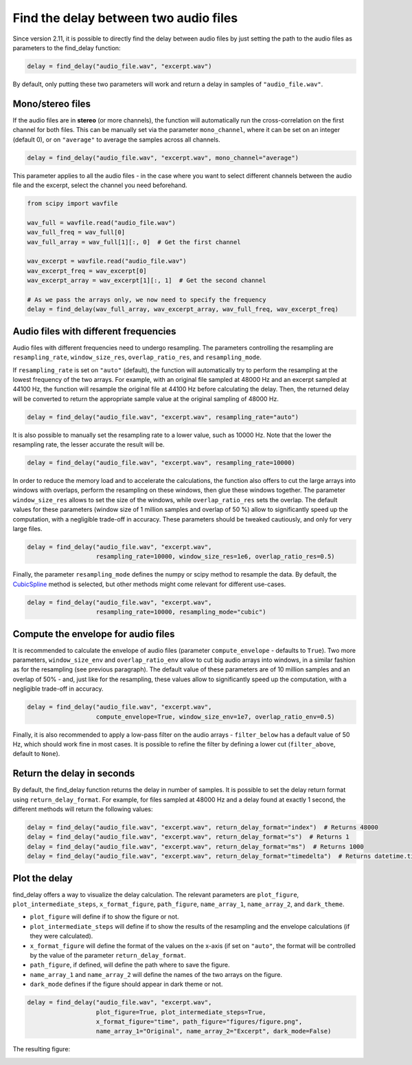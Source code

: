 Find the delay between two audio files
======================================
Since version 2.11, it is possible to directly find the delay between audio files by just setting the path
to the audio files as parameters to the find_delay function:

.. code-block:: python

    delay = find_delay("audio_file.wav", "excerpt.wav")

By default, only putting these two parameters will work and return a delay in samples of ``"audio_file.wav"``.

Mono/stereo files
-----------------
If the audio files are in **stereo** (or more channels), the function will automatically run the cross-correlation on
the first channel for both files. This can be manually set via the parameter ``mono_channel``, where it can be set
on an integer (default 0), or on ``"average"`` to average the samples across all channels.

.. code-block:: python

    delay = find_delay("audio_file.wav", "excerpt.wav", mono_channel="average")

This parameter applies to all the audio files - in the case where you want to select different channels between the
audio file and the excerpt, select the channel you need beforehand.

.. code-block:: python

    from scipy import wavfile

    wav_full = wavfile.read("audio_file.wav")
    wav_full_freq = wav_full[0]
    wav_full_array = wav_full[1][:, 0]  # Get the first channel

    wav_excerpt = wavfile.read("audio_file.wav")
    wav_excerpt_freq = wav_excerpt[0]
    wav_excerpt_array = wav_excerpt[1][:, 1]  # Get the second channel

    # As we pass the arrays only, we now need to specify the frequency
    delay = find_delay(wav_full_array, wav_excerpt_array, wav_full_freq, wav_excerpt_freq)

Audio files with different frequencies
--------------------------------------
Audio files with different frequencies need to undergo resampling. The parameters controlling the resampling are
``resampling_rate``, ``window_size_res``, ``overlap_ratio_res``, and ``resampling_mode``.

If ``resampling_rate`` is set on ``"auto"`` (default), the function will automatically try to perform the resampling at
the lowest frequency of the two arrays. For example, with an original file sampled at 48000 Hz and an excerpt sampled
at 44100 Hz, the function will resample the original file at 44100 Hz before calculating the delay. Then, the returned
delay will be converted to return the appropriate sample value at the original sampling of 48000 Hz.

.. code-block:: python

    delay = find_delay("audio_file.wav", "excerpt.wav", resampling_rate="auto")

It is also possible to manually set the resampling rate to a lower value, such as 10000 Hz. Note that the lower the
resampling rate, the lesser accurate the result will be.

.. code-block:: python

    delay = find_delay("audio_file.wav", "excerpt.wav", resampling_rate=10000)

In order to reduce the memory load and to accelerate the calculations, the function also offers to cut the large
arrays into windows with overlaps, perform the resampling on these windows, then glue these windows together. The
parameter ``window_size_res`` allows to set the size of the windows, while ``overlap_ratio_res`` sets the overlap.
The default values for these parameters (window size of 1 million samples and overlap of 50 ̀%) allow to significantly
speed up the computation, with a negligible trade-off in accuracy. These parameters should be tweaked cautiously,
and only for very large files.

.. code-block:: python

    delay = find_delay("audio_file.wav", "excerpt.wav",
                       resampling_rate=10000, window_size_res=1e6, overlap_ratio_res=0.5)

Finally, the parameter ``resampling_mode`` defines the numpy or scipy method to resample the data. By default,
the `CubicSpline <https://docs.scipy.org/doc/scipy/reference/generated/scipy.interpolate.CubicSpline.html>`_ method
is selected, but other methods might come relevant for different use-cases.

.. code-block:: python

    delay = find_delay("audio_file.wav", "excerpt.wav",
                       resampling_rate=10000, resampling_mode="cubic")

Compute the envelope for audio files
------------------------------------
It is recommended to calculate the envelope of audio files (parameter ``compute_envelope`` - defaults to ``True``). Two
more parameters, ``window_size_env`` and ``overlap_ratio_env`` allow to cut big audio arrays into windows, in a similar
fashion as for the resampling (see previous paragraph). The default value of these parameters are of 10 million samples
and an overlap of 50% - and, just like for the resampling, these values allow to significantly speed up the computation,
with a negligible trade-off in accuracy.

.. code-block:: python

    delay = find_delay("audio_file.wav", "excerpt.wav",
                       compute_envelope=True, window_size_env=1e7, overlap_ratio_env=0.5)

Finally, it is also recommended to apply a low-pass filter on the audio arrays - ``filter_below`` has a default value
of 50 Hz, which should work fine in most cases. It is possible to refine the filter by defining a lower cut
(``filter_above``, default to ``None``).

Return the delay in seconds
---------------------------
By default, the find_delay function returns the delay in number of samples. It is possible to set the delay
return format using ``return_delay_format``. For example, for files sampled at 48000 Hz and a delay
found at exactly 1 second, the different methods will return the following values:

.. code-block:: python

    delay = find_delay("audio_file.wav", "excerpt.wav", return_delay_format="index")  # Returns 48000
    delay = find_delay("audio_file.wav", "excerpt.wav", return_delay_format="s")  # Returns 1
    delay = find_delay("audio_file.wav", "excerpt.wav", return_delay_format="ms")  # Returns 1000
    delay = find_delay("audio_file.wav", "excerpt.wav", return_delay_format="timedelta")  # Returns datetime.timedelta(seconds=1)

Plot the delay
--------------
find_delay offers a way to visualize the delay calculation. The relevant parameters are ``plot_figure``,
``plot_intermediate_steps``, ``x_format_figure``, ``path_figure``, ``name_array_1``, ``name_array_2``, and
``dark_theme``.

* ``plot_figure`` will define if to show the figure or not.
* ``plot_intermediate_steps`` will define if to show the results of the resampling and the envelope
  calculations (if they were calculated).
* ``x_format_figure`` will define the format of the values on the x-axis (if set on ``"auto"``, the
  format will be controlled by the value of the parameter ``return_delay_format``.
* ``path_figure``, if defined, will define the path where to save the figure.
* ``name_array_1`` and ``name_array_2`` will define the names of the two arrays on the figure.
* ``dark_mode`` defines if the figure should appear in dark theme or not.

.. code-block:: python

    delay = find_delay("audio_file.wav", "excerpt.wav",
                       plot_figure=True, plot_intermediate_steps=True,
                       x_format_figure="time", path_figure="figures/figure.png",
                       name_array_1="Original", name_array_2="Excerpt", dark_mode=False)

The resulting figure:

.. image:: ../images/figure_example.png

